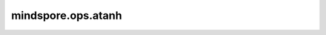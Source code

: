 mindspore.ops.atanh
====================

.. py:function:: mindspore.ops.atanh(input)

    逐元素计算输入Tensor的反双曲正切值。

    .. math::
        out_i = \tanh^{-1}(input_{i})

    参数：
        - **input** (Tensor) - Tensor的shape为 :math:`(N,*)` ，其中 :math:`*` 表示任意数量的附加维度。

    返回：
        Tensor，shape与 `input` 相同。当输入数据类型为bool、int8、uint8、int16、int32、int64时，返回值数据类型为float32。否则，返回值数据类型与输入数据类型相同。

    异常：
        - **TypeError** - 如果 `input` 不是Tensor。
